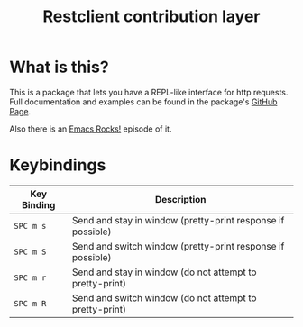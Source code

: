 #+TITLE: Restclient contribution layer
#+HTML_HEAD_EXTRA: <link rel="stylesheet" type="text/css" href="../../css/readtheorg.css" />

* Table of Contents                                         :TOC_4_org:noexport:
 - [[What is this?][What is this?]]
 - [[Keybindings][Keybindings]]

* What is this?
This is a package that lets you have a REPL-like interface
for http requests. Full documentation and examples can be found in the
package's [[https://github.com/pashky/restclient.el][GitHub Page]].

Also there is an [[http://emacsrocks.com/e15.html][Emacs Rocks!]] episode of it.

* Keybindings

| Key Binding | Description                                                 |
|-------------+-------------------------------------------------------------|
| ~SPC m s~   | Send and stay in window (pretty-print response if possible) |
| ~SPC m S~   | Send and switch window (pretty-print response if possible)  |
| ~SPC m r~   | Send and stay in window (do not attempt to pretty-print)    |
| ~SPC m R~   | Send and switch window (do not attempt to pretty-print)     |

